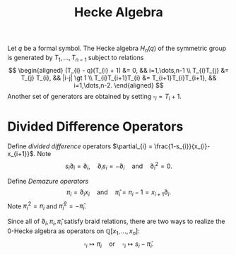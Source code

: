 #+title: Hecke Algebra
#+weight: 4

Let $q$ be a formal symbol.  The Hecke algebra $H_{n}(q)$ of the
symmetric group is generated by $T_{1}, \dots, T_{n-1}$ subject to
relations
\[
\begin{aligned}
(T_{i} - q)(T_{i} + 1) &= 0, && i=1,\dots,n-1 \\
T_{i}T_{j} &= T_{j} T_{i}, && |i-j| \gt 1 \\
T_{i}T_{i+1}T_{i} &= T_{i+1}T_{i}T_{i+1}, && i=1,\dots,n-2.
\end{aligned}
\]
Another set of generators are obtained by setting $\square_{i} = T_{i}+1$.

* Divided Difference Operators

Define /divided difference/ operators $\partial_{i} =
\frac{1-s_{i}}{x_{i}-x_{i+1}}$.  Note
\[
s_{i} \partial_{i} = \partial_{i}, \quad \partial_{i} s_{i} = - \partial_{i}
 \quad\textrm{and}\quad \partial_{i}^{2} = 0.
\]

Define /Demazure operators/
\[
\pi_{i} = \partial_{i}x_{i} \quad\textrm{and}\quad \hat{\pi}_{i} =
\pi_{i} - 1 = x_{i+1}\partial_{i}.
\]
Note $\pi_{i}^{2} = \pi_{i}$ and $\hat{\pi}_{i}^{2} = - \hat{\pi}_{i}$.

Since all of $\partial_{i}, \pi_{i}, \hat{\pi}_{i}$ satisfy
braid relations, there are two ways to realize the $0$-Hecke
algebra as operators on $\mathbb{Q}[x_{1},\dots,x_{n}]$:
\[
\square_{i} \mapsto \pi_{i} \quad\textrm{or}\quad \square_{i} \mapsto
s_{i} - \hat{\pi}_{i}.
\]

